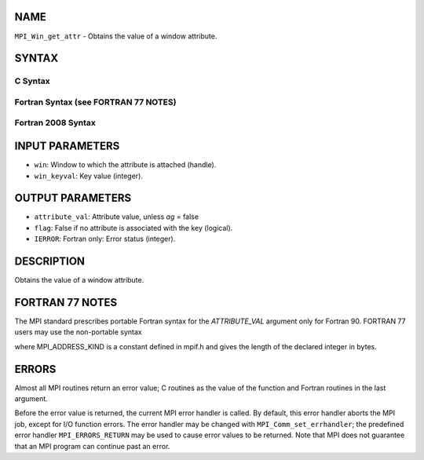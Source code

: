 NAME
----

``MPI_Win_get_attr`` - Obtains the value of a window attribute.

SYNTAX
------

C Syntax
~~~~~~~~

.. code-block:: c
   :linenos:

   #include <mpi.h>
   int MPI_Win_get_attr(MPI_Win win, int win_keyval,
   	void *attribute_val, int *flag)

Fortran Syntax (see FORTRAN 77 NOTES)
~~~~~~~~~~~~~~~~~~~~~~~~~~~~~~~~~~~~~

.. code-block:: c
   :linenos:

   USE MPI
   ! or the older form: INCLUDE 'mpif.h'
   MPI_WIN_GET_ATTR(WIN, WIN_KEYVAL, ATTRIBUTE_VAL, FLAG, IERROR)
   	INTEGER WIN, WIN_KEYVAL, IERROR
   	INTEGER(KIND=MPI_ADDRESS_KIND) ATTRIBUTE_VAL
   	LOGICAL FLAG

Fortran 2008 Syntax
~~~~~~~~~~~~~~~~~~~

.. code-block:: fortran
   :linenos:

   USE mpi_f08
   MPI_Win_get_attr(win, win_keyval, attribute_val, flag, ierror)
   	TYPE(MPI_Win), INTENT(IN) :: win
   	INTEGER, INTENT(IN) :: win_keyval
   	INTEGER(KIND=MPI_ADDRESS_KIND), INTENT(OUT) :: attribute_val
   	LOGICAL, INTENT(OUT) :: flag
   	INTEGER, OPTIONAL, INTENT(OUT) :: ierror

INPUT PARAMETERS
----------------

* ``win``: Window to which the attribute is attached (handle).

* ``win_keyval``: Key value (integer).

OUTPUT PARAMETERS
-----------------

* ``attribute_val``: Attribute value, unless *ag* = false

* ``flag``: False if no attribute is associated with the key (logical).

* ``IERROR``: Fortran only: Error status (integer).

DESCRIPTION
-----------

Obtains the value of a window attribute.

FORTRAN 77 NOTES
----------------

The MPI standard prescribes portable Fortran syntax for the
*ATTRIBUTE_VAL* argument only for Fortran 90. FORTRAN 77 users may use
the non-portable syntax

.. code-block:: fortran
   :linenos:

        INTEGER*MPI_ADDRESS_KIND ATTRIBUTE_VAL

where MPI_ADDRESS_KIND is a constant defined in mpif.h and gives the
length of the declared integer in bytes.

ERRORS
------

Almost all MPI routines return an error value; C routines as the value
of the function and Fortran routines in the last argument.

Before the error value is returned, the current MPI error handler is
called. By default, this error handler aborts the MPI job, except for
I/O function errors. The error handler may be changed with
``MPI_Comm_set_errhandler``; the predefined error handler ``MPI_ERRORS_RETURN``
may be used to cause error values to be returned. Note that MPI does not
guarantee that an MPI program can continue past an error.
